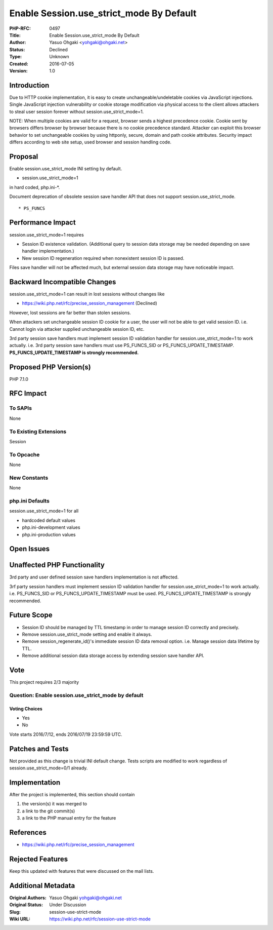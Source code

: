 Enable Session.use_strict_mode By Default
=========================================

:PHP-RFC: 0497
:Title: Enable Session.use_strict_mode By Default
:Author: Yasuo Ohgaki <yohgaki@ohgaki.net>
:Status: Declined
:Type: Unknown
:Created: 2016-07-05
:Version: 1.0

Introduction
------------

Due to HTTP cookie implementation, it is easy to create
unchangeable/undeletable cookies via JavaScript injections. Single
JavaScript injection vulnerability or cookie storage modification via
physical access to the client allows attackers to steal user session
forever without session.use_strict_mode=1.

NOTE: When multiple cookies are valid for a request, browser sends a
highest precedence cookie. Cookie sent by browsers differs browser by
browser because there is no cookie precedence standard. Attacker can
exploit this browser behavior to set unchangeable cookies by using
httponly, secure, domain and path cookie attributes. Security impact
differs according to web site setup, used browser and session handling
code.

Proposal
--------

Enable session.use_strict_mode INI setting by default.

-  session.use_strict_mode=1

in hard coded, php.ini-*.

Document deprecation of obsolete session save handler API that does not
support session.use_strict_mode.

::

     * PS_FUNCS

Performance Impact
------------------

session.use_strict_mode=1 requires

-  Session ID existence validation. (Additional query to session data
   storage may be needed depending on save handler implementation.)
-  New session ID regeneration required when nonexistent session ID is
   passed.

Files save handler will not be affected much, but external session data
storage may have noticeable impact.

Backward Incompatible Changes
-----------------------------

session.use_strict_mode=1 can result in lost sessions without changes
like

-  https://wiki.php.net/rfc/precise_session_management (Declined)

However, lost sessions are far better than stolen sessions.

When attackers set unchangeable session ID cookie for a user, the user
will not be able to get valid session ID. i.e. Cannot login via attacker
supplied unchangeable session ID, etc.

3rd party session save handlers must implement session ID validation
handler for session.use_strict_mode=1 to work actually. i.e. 3rd party
session save handlers must use PS_FUNCS_SID or
PS_FUNCS_UPDATE_TIMESTAMP. **PS_FUNCS_UPDATE_TIMESTAMP is strongly
recommended.**

Proposed PHP Version(s)
-----------------------

PHP 7.1.0

RFC Impact
----------

To SAPIs
~~~~~~~~

None

To Existing Extensions
~~~~~~~~~~~~~~~~~~~~~~

Session

To Opcache
~~~~~~~~~~

None

New Constants
~~~~~~~~~~~~~

None

php.ini Defaults
~~~~~~~~~~~~~~~~

session.use_strict_mode=1 for all

-  hardcoded default values
-  php.ini-development values
-  php.ini-production values

Open Issues
-----------

Unaffected PHP Functionality
----------------------------

3rd party and user defined session save handlers implementation is not
affected.

3rf party session handlers must implement session ID validation handler
for session.use_strict_mode=1 to work actually. i.e. PS_FUNCS_SID or
PS_FUNCS_UPDATE_TIMESTAMP must be used. PS_FUNCS_UPDATE_TIMESTAMP is
strongly recommended.

Future Scope
------------

-  Session ID should be managed by TTL timestamp in order to manage
   session ID correctly and precisely.
-  Remove session.use_strict_mode setting and enable it always.
-  Remove session_regenerate_id()'s immediate session ID data removal
   option. i.e. Manage session data lifetime by TTL.
-  Remove additional session data storage access by extending session
   save handler API.

Vote
----

This project requires 2/3 majority

Question: Enable session.use_strict_mode by default
~~~~~~~~~~~~~~~~~~~~~~~~~~~~~~~~~~~~~~~~~~~~~~~~~~~

Voting Choices
^^^^^^^^^^^^^^

-  Yes
-  No

Vote starts 2016/7/12, ends 2016/07/19 23:59:59 UTC.

Patches and Tests
-----------------

Not provided as this change is trivial INI default change. Tests scripts
are modified to work regardless of session.use_strict_mode=0/1 already.

Implementation
--------------

After the project is implemented, this section should contain

#. the version(s) it was merged to
#. a link to the git commit(s)
#. a link to the PHP manual entry for the feature

References
----------

-  https://wiki.php.net/rfc/precise_session_management

Rejected Features
-----------------

Keep this updated with features that were discussed on the mail lists.

Additional Metadata
-------------------

:Original Authors: Yasuo Ohgaki yohgaki@ohgaki.net
:Original Status: Under Discussion
:Slug: session-use-strict-mode
:Wiki URL: https://wiki.php.net/rfc/session-use-strict-mode

